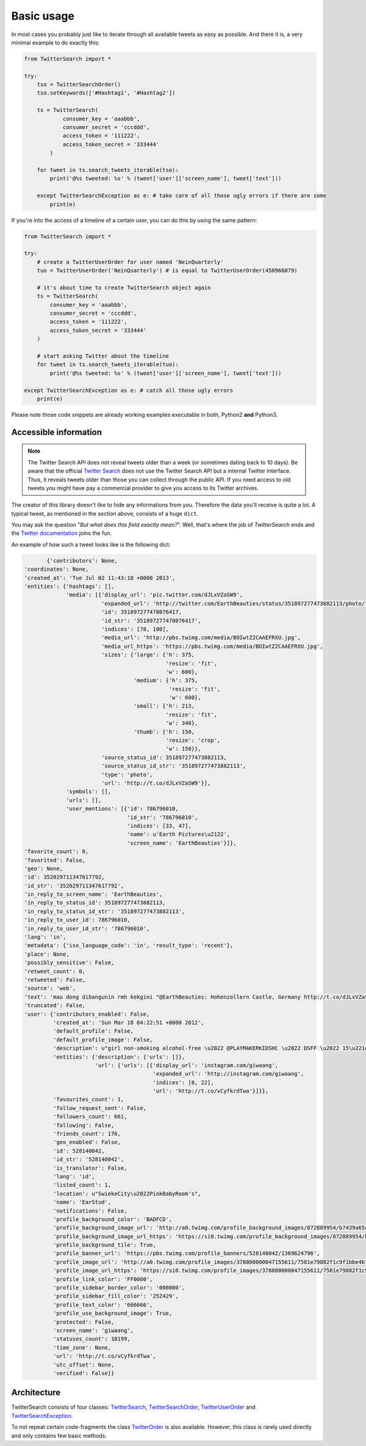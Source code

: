 Basic usage
===========

In most cases you probably just like to iterate through all available tweets as easy as possible. And there it is, a very minimal example to do exactly this:

.. code-block:: python

    from TwitterSearch import *
    
    try:
        tso = TwitterSearchOrder()
        tso.setKeywords(['#Hashtag1', '#Hashtag2'])
        
        ts = TwitterSearch(
                consumer_key = 'aaabbb',
                consumer_secret = 'cccddd',
                access_token = '111222',
                access_token_secret = '333444'
            )
        
        for tweet in ts.search_tweets_iterable(tso):
            print('@%s tweeted: %s' % (tweet['user']['screen_name'], tweet['text']))
    
        except TwitterSearchException as e: # take care of all those ugly errors if there are some
            print(e)

If you're into the access of a timeline of a certain user, you can do this by using the same pattern:

.. code-block:: python

  from TwitterSearch import *

  try:
      # create a TwitterUserOrder for user named 'NeinQuarterly'
      tuo = TwitterUserOrder('NeinQuarterly') # is equal to TwitterUserOrder(458966079)

      # it's about time to create TwitterSearch object again
      ts = TwitterSearch(
          consumer_key = 'aaabbb',
          consumer_secret = 'cccddd',
          access_token = '111222',
          access_token_secret = '333444'
      )

      # start asking Twitter about the timeline
      for tweet in ts.search_tweets_iterable(tuo):
          print('@%s tweeted: %s' % (tweet['user']['screen_name'], tweet['text']))

  except TwitterSearchException as e: # catch all those ugly errors
      print(e)


Please note those code snippets are already working examples executable in both, Python2 **and** Python3.


Accessible information
----------------------

.. note::
    The Twitter Search API does not reveal tweets older than a week (or sometimes dating back to 10 days). Be aware that the official `Twitter Search <https://twitter.com/search-home>`_ does not use the Twitter Search API but a internal Twitter interface. Thus, it reveals tweets older than those you can collect through the public API. If you need access to old tweets you might have pay a commercial provider to give you access to its Twitter archives.

The creator of this library doesn't like to hide any informations from you. Therefore the data you'll receive is quite a lot. A typical tweet, as mentioned in the section above, consists of a huge ``dict``.

You may ask the question "*But what does this field exactly mean?*". Well, that's where the job of *TwitterSearch* ends and the `Twitter documentation <https://dev.twitter.com/docs/platform-objects/tweets>`_ joins the fun.

An example of how such a tweet looks like is the following dict:

.. code-block:: python

	{'contributors': None,
 'coordinates': None,
 'created_at': 'Tue Jul 02 11:43:18 +0000 2013',
 'entities': {'hashtags': [],
              'media': [{'display_url': 'pic.twitter.com/dJLxVZaSW9',
                         'expanded_url': 'http://twitter.com/EarthBeauties/status/351897277473882113/photo/1',
                         'id': 351897277478076417,
                         'id_str': '351897277478076417',
                         'indices': [78, 100],
                         'media_url': 'http://pbs.twimg.com/media/BOIwtZ2CAAEFRXU.jpg',
                         'media_url_https': 'https://pbs.twimg.com/media/BOIwtZ2CAAEFRXU.jpg',
                         'sizes': {'large': {'h': 375,
                                             'resize': 'fit',
                                             'w': 600},
                                   'medium': {'h': 375,
                                              'resize': 'fit',
                                              'w': 600},
                                   'small': {'h': 213,
                                             'resize': 'fit',
                                             'w': 340},
                                   'thumb': {'h': 150,
                                             'resize': 'crop',
                                             'w': 150}},
                         'source_status_id': 351897277473882113,
                         'source_status_id_str': '351897277473882113',
                         'type': 'photo',
                         'url': 'http://t.co/dJLxVZaSW9'}],
              'symbols': [],
              'urls': [],
              'user_mentions': [{'id': 786796010,
                                 'id_str': '786796010',
                                 'indices': [33, 47],
                                 'name': u'Earth Pictures\u2122',
                                 'screen_name': 'EarthBeauties'}]},
 'favorite_count': 0,
 'favorited': False,
 'geo': None,
 'id': 352029711347617792,
 'id_str': '352029711347617792',
 'in_reply_to_screen_name': 'EarthBeauties',
 'in_reply_to_status_id': 351897277473882113,
 'in_reply_to_status_id_str': '351897277473882113',
 'in_reply_to_user_id': 786796010,
 'in_reply_to_user_id_str': '786796010',
 'lang': 'in',
 'metadata': {'iso_language_code': 'in', 'result_type': 'recent'},
 'place': None,
 'possibly_sensitive': False,
 'retweet_count': 0,
 'retweeted': False,
 'source': 'web',
 'text': 'mau dong dibangunin rmh kekgini "@EarthBeauties: Hohenzollern Castle, Germany http://t.co/dJLxVZaSW9',
 'truncated': False,
 'user': {'contributors_enabled': False,
          'created_at': 'Sun Mar 18 04:22:51 +0000 2012',
          'default_profile': False,
          'default_profile_image': False,
          'description': u"girl non-smoking alcohol-free \u2022 @PLAYMAKERKIDSHC \u2022 DSFF \u2022 15\u221e \u2022 NotWild''",
          'entities': {'description': {'urls': []},
                       'url': {'urls': [{'display_url': 'instagram.com/giwaang',
                                         'expanded_url': 'http://instagram.com/giwaang',
                                         'indices': [0, 22],
                                         'url': 'http://t.co/vCyfkrdTwa'}]}},
          'favourites_count': 1,
          'follow_request_sent': False,
          'followers_count': 661,
          'following': False,
          'friends_count': 176,
          'geo_enabled': False,
          'id': 528140042,
          'id_str': '528140042',
          'is_translator': False,
          'lang': 'id',
          'listed_count': 1,
          'location': u"SwiekeCity\u2022PinkBabyRoom's",
          'name': 'EarStud',
          'notifications': False,
          'profile_background_color': 'BADFCD',
          'profile_background_image_url': 'http://a0.twimg.com/profile_background_images/872889954/b7439a65d39bdff360c934bd6f33c3b7.jpeg',
          'profile_background_image_url_https': 'https://si0.twimg.com/profile_background_images/872889954/b7439a65d39bdff360c934bd6f33c3b7.jpeg',
          'profile_background_tile': True,
          'profile_banner_url': 'https://pbs.twimg.com/profile_banners/528140042/1369624796',
          'profile_image_url': 'http://a0.twimg.com/profile_images/378800000047155611/7581e79882f1c9f1bbe4b706a023e2c9_normal.jpeg',
          'profile_image_url_https': 'https://si0.twimg.com/profile_images/378800000047155611/7581e79882f1c9f1bbe4b706a023e2c9_normal.jpeg',
          'profile_link_color': 'FF0000',
          'profile_sidebar_border_color': '000000',
          'profile_sidebar_fill_color': '252429',
          'profile_text_color': '666666',
          'profile_use_background_image': True,
          'protected': False,
          'screen_name': 'giwaang',
          'statuses_count': 10199,
          'time_zone': None,
          'url': 'http://t.co/vCyfkrdTwa',
          'utc_offset': None,
          'verified': False}}

Architecture
------------

TwitterSearch consists of four classes: `TwitterSearch <TwitterSearch.html#module-TwitterSearch.TwitterSearch>`_, `TwitterSearchOrder <TwitterSearch.html#module-TwitterSearch.TwitterSearchOrder>`_, `TwitterUserOrder <TwitterSearch.html#module-TwitterSearch.TwitterUserOrder>`_ and `TwitterSearchException <TwitterSearch.html#module-TwitterSearch.TwitterSearchException>`_.

To not repeat certain code-fragments the class  `TwitterOrder <TwitterSearch.html#module-TwitterSearch.TwitterOrder>`_ is also available. However, this class is rarely used directly and only contains few basic methods.
